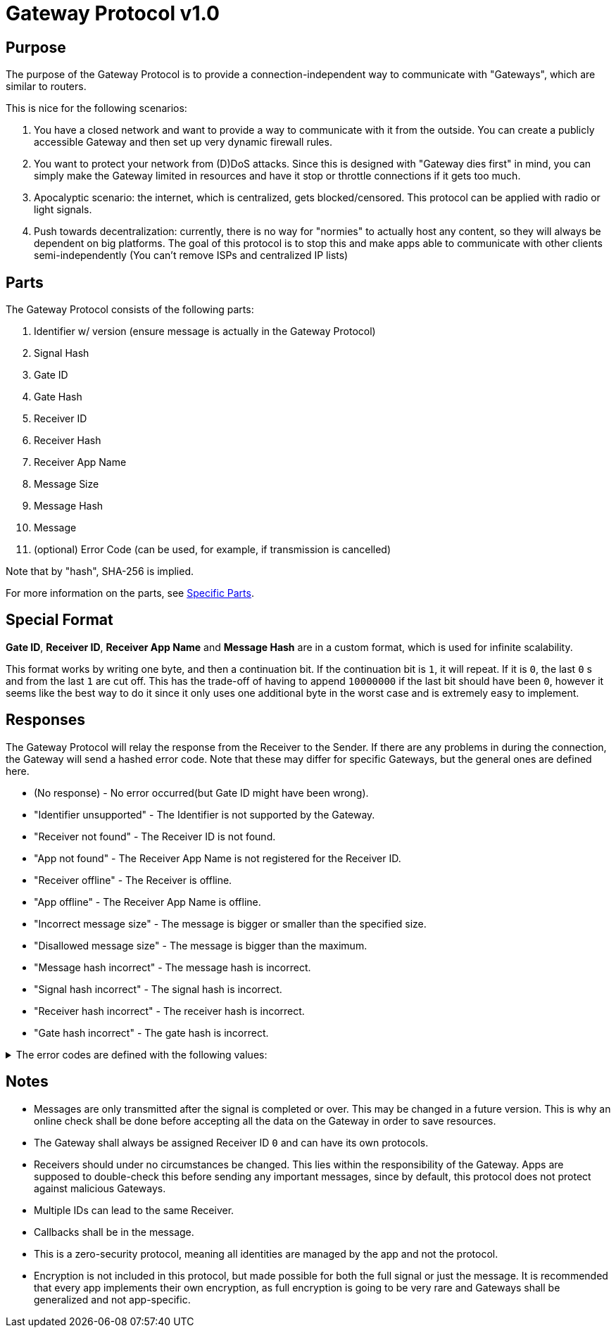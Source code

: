 = Gateway Protocol v1.0

== Purpose
The purpose of the Gateway Protocol is to provide a connection-independent
way to communicate with "Gateways", which are similar to routers.

This is nice for the following scenarios:

. You have a closed network and want to provide a way to communicate with it
from the outside. You can create a publicly accessible Gateway and then set
up very dynamic firewall rules.
. You want to protect your network from (D)DoS attacks. Since this is designed
with "Gateway dies first" in mind, you can simply make the Gateway limited
in resources and have it stop or throttle connections if it gets too much.
. Apocalyptic scenario: the internet, which is centralized, gets
blocked/censored. This protocol can be applied with radio or light signals.
. Push towards decentralization: currently, there is no way for "normies"
to actually host any content, so they will always be dependent on big
platforms. The goal of this protocol is to stop this and make apps able to
communicate with other clients semi-independently
(You can't remove ISPs and centralized IP lists)

== Parts
The Gateway Protocol consists of the following parts:

. Identifier w/ version (ensure message is actually in the Gateway Protocol)
. Signal Hash
. Gate ID
. Gate Hash
. Receiver ID
. Receiver Hash
. Receiver App Name
. Message Size
. Message Hash
. Message
. (optional) Error Code
(can be used, for example, if transmission is cancelled)

Note that by "hash", SHA-256 is implied.

For more information on the parts, see xref:SpecificParts.adoc[Specific Parts].

[#SpecialFormat]
== Special Format

*Gate ID*, *Receiver ID*, *Receiver App Name* and *Message Hash* are in a
custom format, which is used for infinite scalability.

This format works by writing one byte, and then a continuation bit. If the
continuation bit is `1`, it will repeat. If it is `0`, the last `0` s and
from the last `1` are cut off. This has the trade-off of having to append
`10000000` if the last bit should have been `0`, however it seems like the
best way to do it since it only uses one additional byte in the worst case
and is extremely easy to implement.

== Responses
The Gateway Protocol will relay the response from the Receiver to the Sender.
If there are any problems in during the connection, the Gateway will send
a hashed error code. Note that these may differ for specific Gateways, but
the general ones are defined here.

* (No response) - No error occurred(but Gate ID might have been wrong).
* "Identifier unsupported" - The Identifier is not supported by the Gateway.
* "Receiver not found" - The Receiver ID is not found.
* "App not found" - The Receiver App Name is not registered for the
Receiver ID.
* "Receiver offline" - The Receiver is offline.
* "App offline" - The Receiver App Name is offline.
* "Incorrect message size" - The message is bigger or smaller than the
specified size.
* "Disallowed message size" - The message is bigger than the maximum.
* "Message hash incorrect" - The message hash is incorrect.
* "Signal hash incorrect" - The signal hash is incorrect.
* "Receiver hash incorrect" - The receiver hash is incorrect.
* "Gate hash incorrect" - The gate hash is incorrect.


.The error codes are defined with the following values:
[%collapsible]
====
* "Identifier unsupported" - `0xae62185f5b2d208b365120513c49692e743c97599e72488d0fb27cf7a6014b51`
* "Receiver not found" - `0xcabbe06881d86984e3ea09b672bc1f61b8ad46d80c5f34a54c2c7a7c6a2d666d`
* "App not found" - `0xab1663c1b5b265d9de2c0c05080034e76bf12518f284888e53fa01753dedf944`
* "Receiver offline" - `0x70697d73cbce5de452263f816bcf13fd1e1c0dc3ac5f80db821ac7a793834a1b`
* "App offline" - `0x1d89a6e8e2e0dcd55a21151f069fdf9a6bcdbf48258e9bfafeef32dae1857198`
* "Incorrect message size" - `0x2f70bf86f636965a72d7c19e56d2b89f625af9f4f847e7feaed670d60923b503`
* "Disallowed message size" - `0x1e233adb1abf5893254eb9f062cbddaf55d5beeff8c4407edbd839c97e5cd223`
* "Message hash incorrect" - `0x366b045da89b1a096d4233597000d16a58e983366c3e254433491dbdc5a21cf6`
* "Signal hash incorrect" - `0xc8b1b324246f0bbfa9c41f97644de87ba57e774ec7a6681d27d91ec92e8d1586`
* "Receiver hash incorrect" - `0xdec3ffa57e580f3bbd8ff424fcd107538fbe36a57aae64d4a1b1b311b71f92eb`
* "Gate hash incorrect" - `0x2acebe3901077b0e4d049b62c2da185d0464ddf971e3bc254df41ed62e4458bf`
====

== Notes

* Messages are only transmitted after the signal is completed or over.
This may be changed in a future version. This is why an online check shall
be done before accepting all the data on the Gateway in order to save
resources.
* The Gateway shall always be assigned Receiver ID `0` and can have its
own protocols.
* Receivers should under no circumstances be changed. This lies within
the responsibility of the Gateway. Apps are supposed to double-check this
before sending any important messages, since by default, this protocol
does not protect against malicious Gateways.
* Multiple IDs can lead to the same Receiver.
* Callbacks shall be in the message.
* This is a zero-security protocol, meaning all identities are managed by
the app and not the protocol.
* Encryption is not included in this protocol, but made possible for both
the full signal or just the message. It is recommended that every app
implements their own encryption, as full encryption is going to be very
rare and Gateways shall be generalized and not app-specific.